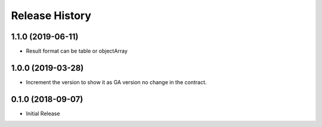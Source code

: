 .. :changelog:

Release History
===============

1.1.0 (2019-06-11)
++++++++++++++++++

- Result format can be table or objectArray

1.0.0 (2019-03-28)
++++++++++++++++++

* Increment the version to show it as GA version no change in the contract.

0.1.0 (2018-09-07)
++++++++++++++++++

* Initial Release
